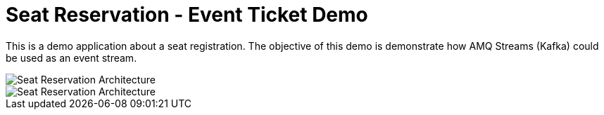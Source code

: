= Seat Reservation - Event Ticket Demo

This is a demo application about a seat registration. 
The objective of this demo is demonstrate how AMQ Streams (Kafka) could be used as an event stream.

image::docs/demo1.png[Seat Reservation Architecture]
image::docs/demo2.png[Seat Reservation Architecture]